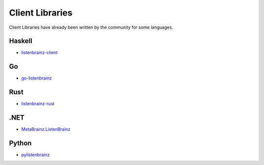 Client Libraries
================

Client Libraries have already been written by the community for some languages.

Haskell
^^^^^^^^
* `listenbrainz-client <http://hackage.haskell.org/package/listenbrainz-client>`_

Go
^^^
* `go-listenbrainz <https://github.com/kori/go-listenbrainz>`_

Rust
^^^^
* `listenbrainz-rust <https://github.com/treeshateorcs/listenbrainz-rust>`_

.NET
^^^^
* `MetaBrainz.ListenBrainz <https://github.com/Zastai/MetaBrainz.ListenBrainz>`_

Python
^^^^^^
* `pylistenbrainz <https://pypi.org/project/pylistenbrainz/>`_